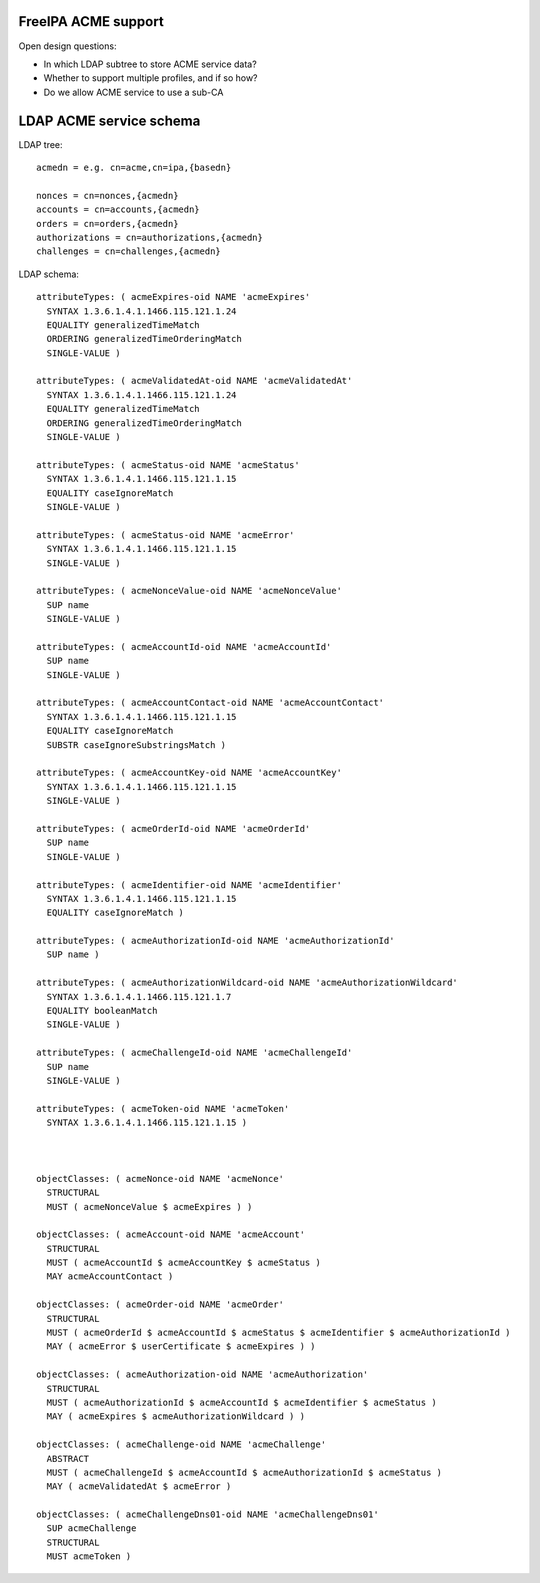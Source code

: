 FreeIPA ACME support
====================

Open design questions:

- In which LDAP subtree to store ACME service data?

- Whether to support multiple profiles, and if so how?

- Do we allow ACME service to use a sub-CA



LDAP ACME service schema
========================

LDAP tree::

  acmedn = e.g. cn=acme,cn=ipa,{basedn}

  nonces = cn=nonces,{acmedn}
  accounts = cn=accounts,{acmedn}
  orders = cn=orders,{acmedn}
  authorizations = cn=authorizations,{acmedn}
  challenges = cn=challenges,{acmedn}

LDAP schema::

  attributeTypes: ( acmeExpires-oid NAME 'acmeExpires'
    SYNTAX 1.3.6.1.4.1.1466.115.121.1.24
    EQUALITY generalizedTimeMatch
    ORDERING generalizedTimeOrderingMatch
    SINGLE-VALUE )

  attributeTypes: ( acmeValidatedAt-oid NAME 'acmeValidatedAt'
    SYNTAX 1.3.6.1.4.1.1466.115.121.1.24
    EQUALITY generalizedTimeMatch
    ORDERING generalizedTimeOrderingMatch
    SINGLE-VALUE )

  attributeTypes: ( acmeStatus-oid NAME 'acmeStatus'
    SYNTAX 1.3.6.1.4.1.1466.115.121.1.15
    EQUALITY caseIgnoreMatch
    SINGLE-VALUE )

  attributeTypes: ( acmeStatus-oid NAME 'acmeError'
    SYNTAX 1.3.6.1.4.1.1466.115.121.1.15
    SINGLE-VALUE )

  attributeTypes: ( acmeNonceValue-oid NAME 'acmeNonceValue'
    SUP name
    SINGLE-VALUE )

  attributeTypes: ( acmeAccountId-oid NAME 'acmeAccountId'
    SUP name
    SINGLE-VALUE )

  attributeTypes: ( acmeAccountContact-oid NAME 'acmeAccountContact'
    SYNTAX 1.3.6.1.4.1.1466.115.121.1.15
    EQUALITY caseIgnoreMatch
    SUBSTR caseIgnoreSubstringsMatch )

  attributeTypes: ( acmeAccountKey-oid NAME 'acmeAccountKey'
    SYNTAX 1.3.6.1.4.1.1466.115.121.1.15
    SINGLE-VALUE )

  attributeTypes: ( acmeOrderId-oid NAME 'acmeOrderId'
    SUP name
    SINGLE-VALUE )

  attributeTypes: ( acmeIdentifier-oid NAME 'acmeIdentifier'
    SYNTAX 1.3.6.1.4.1.1466.115.121.1.15
    EQUALITY caseIgnoreMatch )

  attributeTypes: ( acmeAuthorizationId-oid NAME 'acmeAuthorizationId'
    SUP name )

  attributeTypes: ( acmeAuthorizationWildcard-oid NAME 'acmeAuthorizationWildcard'
    SYNTAX 1.3.6.1.4.1.1466.115.121.1.7
    EQUALITY booleanMatch
    SINGLE-VALUE )

  attributeTypes: ( acmeChallengeId-oid NAME 'acmeChallengeId'
    SUP name
    SINGLE-VALUE )

  attributeTypes: ( acmeToken-oid NAME 'acmeToken'
    SYNTAX 1.3.6.1.4.1.1466.115.121.1.15 )



  objectClasses: ( acmeNonce-oid NAME 'acmeNonce'
    STRUCTURAL
    MUST ( acmeNonceValue $ acmeExpires ) )

  objectClasses: ( acmeAccount-oid NAME 'acmeAccount'
    STRUCTURAL
    MUST ( acmeAccountId $ acmeAccountKey $ acmeStatus )
    MAY acmeAccountContact )

  objectClasses: ( acmeOrder-oid NAME 'acmeOrder'
    STRUCTURAL
    MUST ( acmeOrderId $ acmeAccountId $ acmeStatus $ acmeIdentifier $ acmeAuthorizationId )
    MAY ( acmeError $ userCertificate $ acmeExpires ) )

  objectClasses: ( acmeAuthorization-oid NAME 'acmeAuthorization'
    STRUCTURAL
    MUST ( acmeAuthorizationId $ acmeAccountId $ acmeIdentifier $ acmeStatus )
    MAY ( acmeExpires $ acmeAuthorizationWildcard ) )

  objectClasses: ( acmeChallenge-oid NAME 'acmeChallenge'
    ABSTRACT
    MUST ( acmeChallengeId $ acmeAccountId $ acmeAuthorizationId $ acmeStatus )
    MAY ( acmeValidatedAt $ acmeError )

  objectClasses: ( acmeChallengeDns01-oid NAME 'acmeChallengeDns01'
    SUP acmeChallenge
    STRUCTURAL
    MUST acmeToken )
